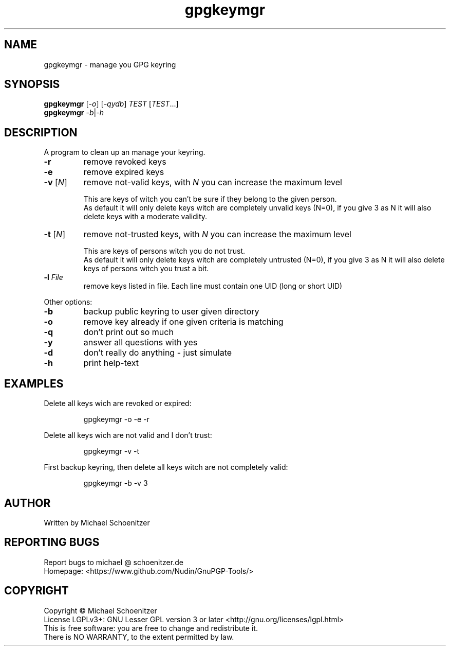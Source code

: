 .TH "gpgkeymgr" "1" "0.2" "Michael Schoenitzer" "User Commands"
.SH "NAME"
gpgkeymgr \- manage you GPG keyring
.SH "SYNOPSIS"
.B gpgkeymgr
[\fI\-o\fR] [\fI\-qydb\fR] \fITEST\fR [\fITEST\fR...]
.br 
.B gpgkeymgr
\fI\-b\fR|\fI\-h\fR
.SH "DESCRIPTION"
.PP 
A program to clean up an manage your keyring.
.PP 
.PP TEST is one of:.PP 
.TP 
\fB\-r\fR
remove revoked keys
.TP 
\fB\-e\fR
remove expired keys
.TP 
\fB\-v\fR [\fIN\fR]
remove not\-valid keys, with \fIN\fR you can increase the maximum level
.IP 
This are keys of witch you can't be sure if they belong to the given person.
.br 
As default it will only delete keys witch are completely unvalid keys (N=0),
if you give 3 as N it will also delete keys with a moderate validity. 
.TP 
\fB\-t\fR [\fIN\fR]
remove not\-trusted keys, with \fIN\fR you can increase the maximum level
.IP 
This are keys of persons witch you do not trust.
.br 
As default it will only delete keys witch are completely untrusted (N=0),
if you give 3 as N it will also delete keys of persons witch you trust a bit.
.TP 
\fB\-l\fR \fIFile\fR
remove keys listed in file.
Each line must contain one UID (long or short UID)
.br 
.PP 
Other options:
.PP 

.TP 
\fB\-b\fR
backup public keyring to user given directory
.TP 
\fB\-o\fR
remove key already if one given criteria is matching
.TP 
\fB\-q\fR
don't print out so much
.TP 
\fB\-y\fR
answer all questions with yes
.TP 
\fB\-d\fR
don't really do anything \- just simulate
.TP 
\fB\-h\fR
print help\-text

.br 
.SH "EXAMPLES"
.PP 
Delete all keys wich are revoked or expired:
.PP 
.IP 
gpgkeymgr \-o \-e \-r
.PP 
Delete all keys wich are not valid and I don't trust:
.PP 
.IP 
gpgkeymgr \-v \-t
.PP 
First backup keyring, then delete all keys witch are not completely valid:
.PP 
.IP 
gpgkeymgr \-b \-v 3
.SH "AUTHOR"
Written by Michael Schoenitzer
.SH "REPORTING BUGS"
Report bugs to michael @ schoenitzer.de
.br 
Homepage: <https://www.github.com/Nudin/GnuPGP\-Tools/>
.SH "COPYRIGHT"
Copyright \(co Michael Schoenitzer
.br 
License LGPLv3+: GNU Lesser GPL version 3 or later <http://gnu.org/licenses/lgpl.html>
.br 
This is free software: you are free to change and redistribute it.
.br 
There is NO WARRANTY, to the extent permitted by law.
